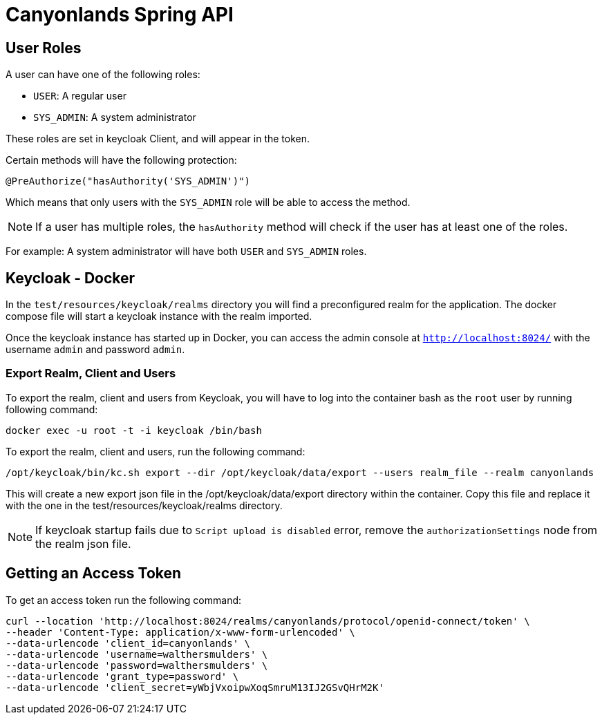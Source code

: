 = Canyonlands Spring API

== User Roles
A user can have one of the following roles:

- `USER`: A regular user
- `SYS_ADMIN`: A system administrator

These roles are set in keycloak Client, and will appear in the token.

Certain methods will have the following protection:

[source,java]
----
@PreAuthorize("hasAuthority('SYS_ADMIN')")
----

Which means that only users with the `SYS_ADMIN` role will be able to access the method.

NOTE: If a user has multiple roles, the `hasAuthority` method will check if the user has at least one of the roles.

For example: A system administrator will have both `USER` and `SYS_ADMIN` roles.

== Keycloak - Docker
In the `test/resources/keycloak/realms` directory you will find a preconfigured realm for the application.
The docker compose file will start a keycloak instance with the realm imported.

Once the keycloak instance has started up in Docker, you can access the admin console at
 `http://localhost:8024/` with the username `admin` and password `admin`.

=== Export Realm, Client and Users
To export the realm, client and users from Keycloak, you will have to log into the container bash as
 the `root` user by running following command:

[source,bash]
----
docker exec -u root -t -i keycloak /bin/bash
----

To export the realm, client and users, run the following command:

[source,bash]
----
/opt/keycloak/bin/kc.sh export --dir /opt/keycloak/data/export --users realm_file --realm canyonlands
----

This will create a new export json file in the /opt/keycloak/data/export directory within the container.
Copy this file and replace it with the one in the test/resources/keycloak/realms directory.

NOTE: If keycloak startup fails due to `Script upload is disabled` error, remove the `authorizationSettings`
 node from the realm json file.

== Getting an Access Token
To get an access token run the following command:

[source,bash]
----
curl --location 'http://localhost:8024/realms/canyonlands/protocol/openid-connect/token' \
--header 'Content-Type: application/x-www-form-urlencoded' \
--data-urlencode 'client_id=canyonlands' \
--data-urlencode 'username=walthersmulders' \
--data-urlencode 'password=walthersmulders' \
--data-urlencode 'grant_type=password' \
--data-urlencode 'client_secret=yWbjVxoipwXoqSmruM13IJ2GSvQHrM2K'
----

